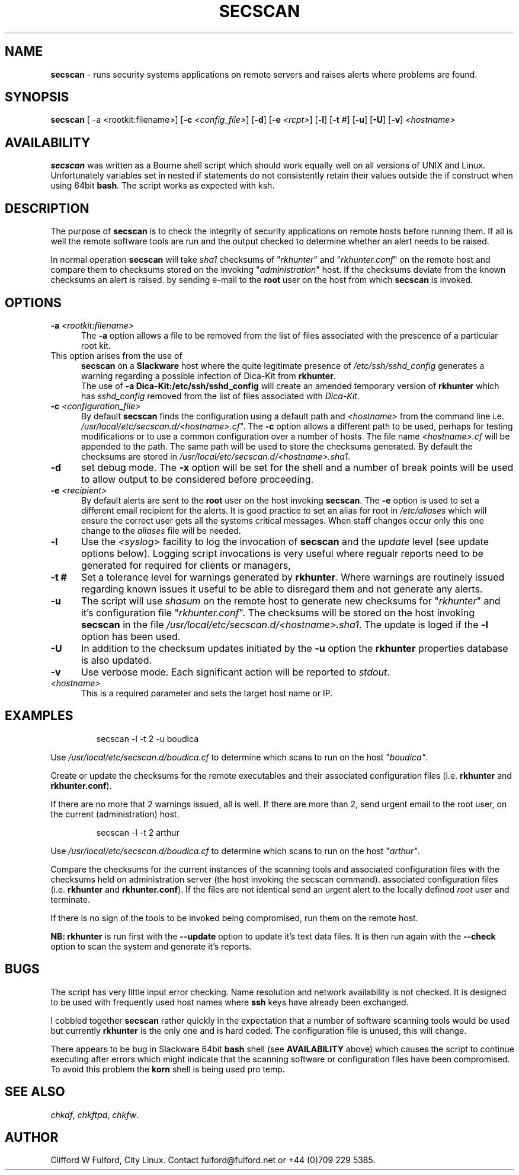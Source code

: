 .TH SECSCAN 8l "1 October rsecscan
.SH NAME
.B secscan
- runs security systems applications on remote servers and raises alerts
where problems are found. 
.SH SYNOPSIS
\fBsecscan\fR [ -a <rootkit:filename>] [\fB-c \fI<config_file>\fR] [\fB-d\fR] [\fB-e \fI<rcpt>\fR]
[\fB-l\fR] [\fB-t\fR #] [\fB-u\fR] [\fB-U\fR] [\fB-v\fR] \fI<hostname>\fR
.SH AVAILABILITY
.B secscan
was written as a Bourne shell script which should work equally well on all
versions of UNIX
and Linux. Unfortunately variables set in nested if statements do not
consistently retain their values outside the if construct when using 64bit
.BR bash .
The script works as expected with ksh.
.SH DESCRIPTION
The purpose of
.B secscan
is to check the integrity of security applications 
on remote hosts before running them. If all is well the remote  
software tools are run and the output checked to determine whether an 
alert needs to be raised.
.LP
In normal operation 
.B secscan
will take 
.I sha1
checksums of "\fIrkhunter\fR" and "\fIrkhunter.conf\fR" on the remote host
and compare them to checksums stored on the invoking "\fIadministration\fR"
host. If the checksums deviate from the known checksums an alert is raised.
by sending e-mail to the
.B root
user on the host from which
.B secscan
is invoked.
.SH OPTIONS
.TP 5
\fB-a \fI<rootkit:filename>\fR
.br
The 
.B -a
option allows a file to be removed from the list of files associated with the
prescence of a particular root kit.
.TP 5
This option arises from the use of
.B secscan
on a
.B Slackware
host where the quite legitimate presence of 
.I "/etc/ssh/sshd_config"
generates a warning regarding a possible infection of Dica-Kit from 
.BR rkhunter .
.br
.br
The use of 
.B -a Dica-Kit:/etc/ssh/sshd_config
will create an amended temporary version of
.B rkhunter
which has 
.I sshd_config
removed from the list of files associated with
.IR Dica-Kit .
.TP 5
\fB-c \fI<configuration_file>\fR
By default 
.B secscan
finds the configuration using a default path and
.I <hostname>
from the command line i.e.
\fI/usr/local/etc/secscan.d/<hostname>.cf\fR". The 
.B -c
option allows a different path to be used, perhaps for testing modifications
or to use a common configuration over a number of hosts. The file name
.I <hostname>.cf
will be appended to the path. The same path will be used to store the
checksums generated. By default the checksums are stored in
\fI/usr/local/etc/secscan.d/<hostname>.sha1\fR.
.TP 5
.B -d
set debug mode. The
.B -x 
option will be set for the shell and a number of break points will be used to
allow output to be considered before proceeding.
.TP 5
\fB-e\fI <recipient>\fR
By default alerts are sent to the
.B root
user on the host invoking
.BR secscan .
The 
.B -e
option is used to set a different email recipient for the alerts. It is good
practice to set an alias for root in 
.I /etc/aliases
which will ensure the correct user gets all the systems critical messages.
When staff changes occur only this one change to the \fIaliases\fR file will
be needed.
.TP 5
.B -l
Use the  
.I <syslog>
facility to log the invocation of
.B secscan 
and the 
.I update
level (see update options below). Logging script invocations is very useful
where regualr reports need to be generated for required for clients or managers,
.TP 5
\fB-t #\fR
Set a tolerance level for warnings generated by 
.BR rkhunter .
Where warnings are routinely issued regarding known issues it useful to be
able to disregard them and not generate any alerts.
.TP 5
.B -u
The script will use 
.I shasum
on the remote host to generate new checksums for "\fIrkhunter\fR" and it's
configuration file "\fIrkhunter.conf\fR". The checksums will 
be stored on the host invoking
.BR secscan 
in the file \fI/usr/local/etc/secscan.d/<hostname>.sha1\fR. The update is
loged if the 
.B -l
option has been used.
.TP 5
.B -U
In addition to the checksum updates initiated by the 
.B -u 
option the
.B rkhunter
properties database is also updated. 
.TP 5
\fB-v\fR
Use verbose mode. Each significant action will be reported to 
.IR stdout .
.TP 5
.I <hostname>
This is a required parameter and sets the target host name or IP.
.SH EXAMPLES
.IP
.nf
.ft CW
secscan -l -t 2 -u  boudica
.fi
.ft R
.LP
Use 
.I /usr/local/etc/secscan.d/boudica.cf
to determine which scans to run on the host "\fIboudica"\fR.
.LP
Create or update the checksums for the remote executables and their
associated configuration files (i.e. 
\fBrkhunter\fR and \fBrkhunter.conf\fR).
.LP
If there are no more that 2 warnings issued, all is well.  If there are
more than 2, send urgent email to the root user, on the current
(administration) host.
.IP
.nf
.ft CW
secscan -l -t 2 arthur
.fi
.ft R
.LP
Use 
.I /usr/local/etc/secscan.d/boudica.cf
to determine which scans to run on the host "\fIarthur"\fR.
.LP
Compare the checksums for the current instances of the scanning tools
and associated configuration files with the checksums held on administration
server (the host invoking the secscan command).
associated configuration files (i.e. 
\fBrkhunter\fR and \fBrkhunter.conf\fR). If the files are not identical
send an urgent alert to the locally defined 
.I root
user and terminate.
.LP
If there is no sign of the tools to be invoked being compromised, run them
on the remote host.
.LP
.B NB:
.B rkhunter
is run first with the 
.B --update
option to update it's text data files. It is then run again with the
.B --check
option to scan the system and generate it's reports.
.SH BUGS
The script has very little input error checking. Name resolution and
network availability is not checked. It is designed to be used
with frequently used host names where
.B ssh 
keys have already been exchanged.
.LP
I cobbled together
.B secscan
rather quickly in the expectation that
a number of software scanning tools would be used but currently 
.B rkhunter
is the only one and is hard coded. The configuration file is unused, this
will change.
.LP
There appears to be bug in Slackware 64bit 
.B bash
shell (see 
.B AVAILABILITY
above) which causes the script to continue executing
after errors which might indicate that the scanning software or configuration
files have been compromised. To avoid this problem the 
.B korn
shell is being used pro temp.
.SH SEE ALSO
.IR chkdf ,
.IR chkftpd ,
.IR chkfw .
.SH AUTHOR
Clifford W Fulford, City Linux. Contact fulford@fulford.net or +44 (0)709 229 5385.
